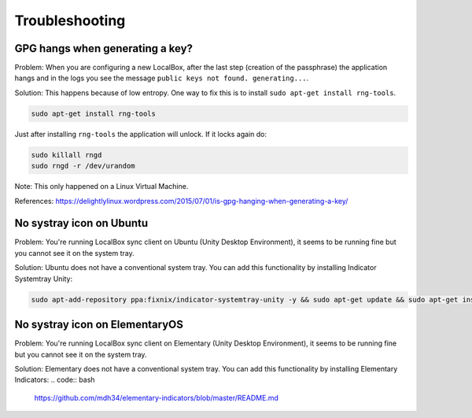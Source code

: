 ***************
Troubleshooting
***************

GPG hangs when generating a key?
================================

Problem: When you are configuring a new LocalBox, after the last step (creation of the passphrase) the application
hangs and in the logs you see the message ``public keys not found. generating...``.

Solution: This happens because of low entropy. One way to fix this is to install ``sudo apt-get install rng-tools``.

.. code:: bash

    sudo apt-get install rng-tools

Just after installing ``rng-tools`` the application will unlock. If it locks again do:

.. code:: bash

    sudo killall rngd
    sudo rngd -r /dev/urandom

Note: This only happened on a Linux Virtual Machine.

References: https://delightlylinux.wordpress.com/2015/07/01/is-gpg-hanging-when-generating-a-key/


No systray icon on Ubuntu
=========================

Problem: You're running LocalBox sync client on Ubuntu (Unity Desktop Environment), it seems to be running fine
but you cannot see it on the system tray.

Solution: Ubuntu does not have a conventional system tray. You can add this functionality by installing
Indicator Systemtray Unity:

.. code:: bash

    sudo apt-add-repository ppa:fixnix/indicator-systemtray-unity -y && sudo apt-get update && sudo apt-get install indicator-systemtray-unity -y

.. image:: ../_static/troubleshooting_ubuntu_systray.jpg

No systray icon on ElementaryOS
=========================

Problem: You're running LocalBox sync client on Elementary (Unity Desktop Environment), it seems to be running fine
but you cannot see it on the system tray.

Solution: Elementary does not have a conventional system tray. You can add this functionality by installing
Elementary Indicators:
.. code:: bash

    https://github.com/mdh34/elementary-indicators/blob/master/README.md


